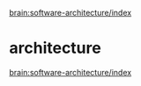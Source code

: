 
[[brain:software-architecture/index]]

* architecture
  :PROPERTIES:
  :ID:       4bb084cb-1412-4808-97d0-c5dfcb6d27f1
  :END:

[[brain:software-architecture/index]]